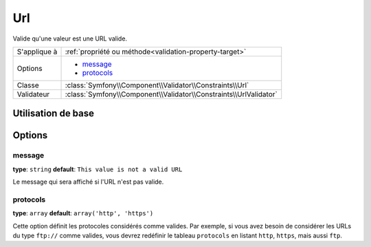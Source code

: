 Url
===

Valide qu'une valeur est une URL valide.

+----------------+---------------------------------------------------------------------+
| S'applique à   | :ref:`propriété ou méthode<validation-property-target>`             |
+----------------+---------------------------------------------------------------------+
| Options        | - `message`_                                                        |
|                | - `protocols`_                                                      |
+----------------+---------------------------------------------------------------------+
| Classe         | :class:`Symfony\\Component\\Validator\\Constraints\\Url`            |
+----------------+---------------------------------------------------------------------+
| Validateur     | :class:`Symfony\\Component\\Validator\\Constraints\\UrlValidator`   |
+----------------+---------------------------------------------------------------------+

Utilisation de base
-------------------

.. configuration-block::

    .. code-block:: yaml

        # src/BlogBundle/Resources/config/validation.yml
        Acme\BlogBundle\Entity\Author:
            properties:
                bioUrl:
                    - Url:

    .. code-block:: php-annotations

       // src/Acme/BlogBundle/Entity/Author.php
       namespace Acme\BlogBundle\Entity;
       
       use Symfony\Component\Validator\Constraints as Assert;

       class Author
       {
           /**
            * @Assert\Url()
            */
            protected $bioUrl;
       }

Options
-------

message
~~~~~~~

**type**: ``string`` **default**: ``This value is not a valid URL``

Le message qui sera affiché si l'URL n'est pas valide.

protocols
~~~~~~~~~

**type**: ``array`` **default**: ``array('http', 'https')``

Cette option définit les protocoles considérés comme valides. Par exemple,
si vous avez besoin de considérer les URLs du type ``ftp://`` comme valides,
vous devrez redéfinir le tableau ``protocols`` en listant ``http``, ``https``,
mais aussi ``ftp``.
